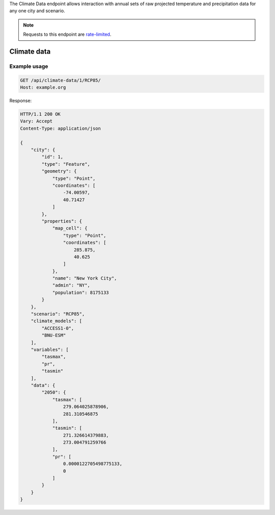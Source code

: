 
The Climate Data endpoint allows interaction with annual sets of raw projected temperature and precipitation data for any one city and scenario.

.. note:: Requests to this endpoint are `rate-limited`_.

Climate data
____________
.. openapi:: /openapi/climate_api.yml
    :paths:
        /api/climate-data/{city}/{scenario}/

Example usage
`````````````

.. code-block:: http

    GET /api/climate-data/1/RCP85/
    Host: example.org

Response:

.. code-block:: http

    HTTP/1.1 200 OK
    Vary: Accept
    Content-Type: application/json

    {
        "city": {
            "id": 1,
            "type": "Feature",
            "geometry": {
                "type": "Point",
                "coordinates": [
                    -74.00597,
                    40.71427
                ]
            },
            "properties": {
                "map_cell": {
                    "type": "Point",
                    "coordinates": [
                        285.875,
                        40.625
                    ]
                },
                "name": "New York City",
                "admin": "NY",
                "population": 8175133
            }
        },
        "scenario": "RCP85",
        "climate_models": [
            "ACCESS1-0",
            "BNU-ESM"
        ],
        "variables": [
            "tasmax",
            "pr",
            "tasmin"
        ],
        "data": {
            "2050": {
                "tasmax": [
                    279.064025878906,
                    281.310546875
                ],
                "tasmin": [
                    271.326614379883,
                    273.004791259766
                ],
                "pr": [
                    0.0000122705498775133,
                    0
                ]
            }
        }
    }


.. _`rate-limited`: overview.html#rate-limiting
